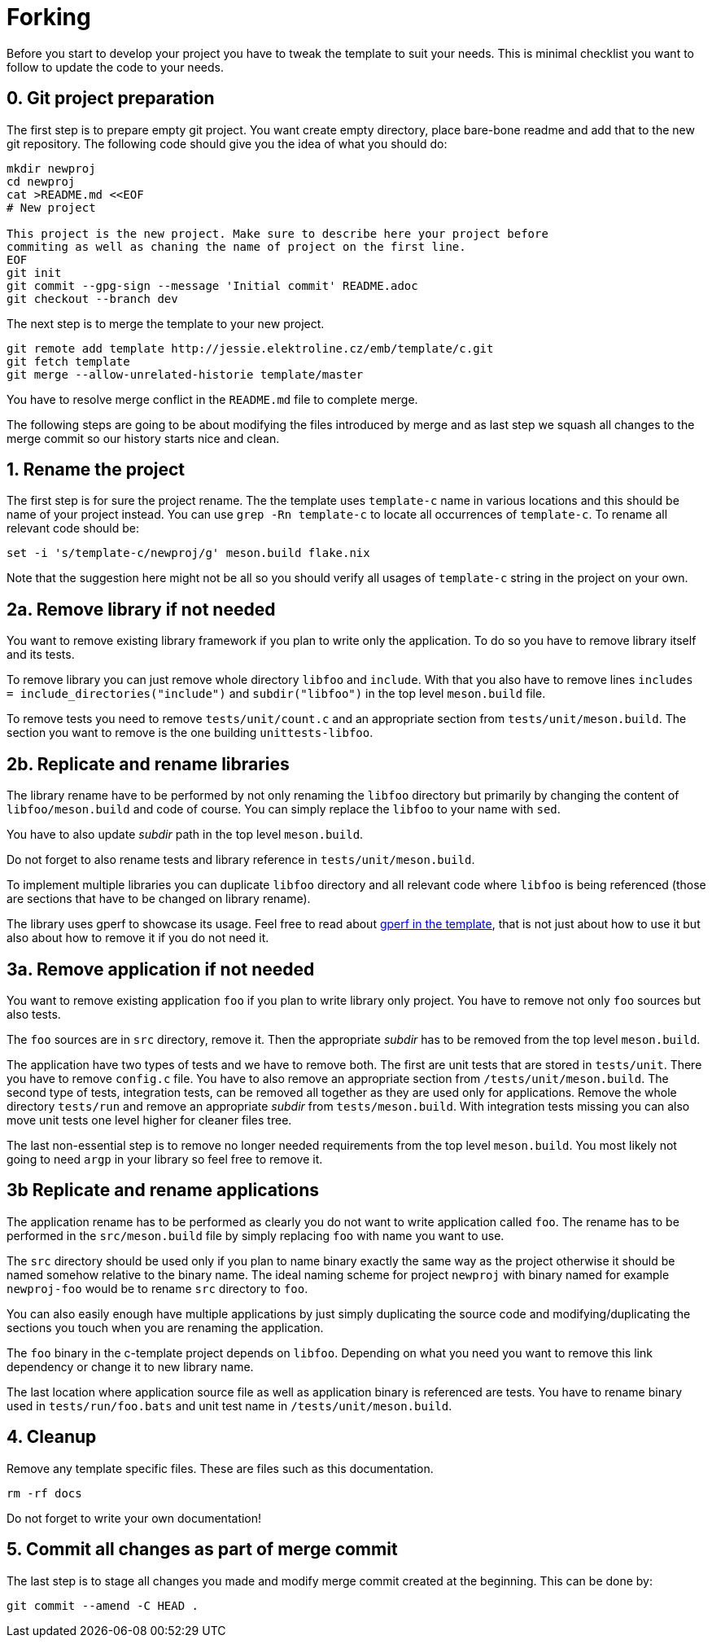 = Forking

Before you start to develop your project you have to tweak the template to suit
your needs. This is minimal checklist you want to follow to update the code to
your needs.


== 0. Git project preparation

The first step is to prepare empty git project. You want create empty directory,
place bare-bone readme and add that to the new git repository. The following
code should give you the idea of what you should do:

[,sh]
----
mkdir newproj
cd newproj
cat >README.md <<EOF
# New project

This project is the new project. Make sure to describe here your project before
commiting as well as chaning the name of project on the first line.
EOF
git init
git commit --gpg-sign --message 'Initial commit' README.adoc
git checkout --branch dev
----

The next step is to merge the template to your new project.

[,sh]
----
git remote add template http://jessie.elektroline.cz/emb/template/c.git
git fetch template
git merge --allow-unrelated-historie template/master
----

You have to resolve merge conflict in the `README.md` file to complete merge.

The following steps are going to be about modifying the files introduced by
merge and as last step we squash all changes to the merge commit so our history
starts nice and clean.


== 1. Rename the project

The first step is for sure the project rename. The the template uses
`template-c` name in various locations and this should be name of your project
instead. You can use `grep -Rn template-c` to locate all occurrences of
`template-c`. To rename all relevant code should be:

[,sh]
----
set -i 's/template-c/newproj/g' meson.build flake.nix
----

Note that the suggestion here might not be all so you should verify all usages
of `template-c` string in the project on your own.


== 2a. Remove library if not needed

You want to remove existing library framework if you plan to write only the
application. To do so you have to remove library itself and its tests.

To remove library you can just remove whole directory `libfoo` and `include`.
With that you also have to remove lines `includes =
include_directories("include")` and `subdir("libfoo")` in the top level
`meson.build` file.

To remove tests you need to remove `tests/unit/count.c` and an appropriate
section from `tests/unit/meson.build`. The section you want to remove is
the one building `unittests-libfoo`.


== 2b. Replicate and rename libraries

The library rename have to be performed by not only renaming the `libfoo`
directory but primarily by changing the content of `libfoo/meson.build` and code
of course. You can simply replace the `libfoo` to your name with `sed`.

You have to also update _subdir_ path in the top level `meson.build`.

Do not forget to also rename tests and library reference in
`tests/unit/meson.build`.

To implement multiple libraries you can duplicate `libfoo` directory and all
relevant code where `libfoo` is being referenced (those are sections that have
to be changed on library rename).

The library uses gperf to showcase its usage. Feel free to read about
link:./gperf.adoc[gperf in the template], that is not just about how to use it
but also about how to remove it if you do not need it.


== 3a. Remove application if not needed

You want to remove existing application `foo` if you plan to write library only
project. You have to remove not only `foo` sources but also tests.

The `foo` sources are in `src` directory, remove it. Then the appropriate
_subdir_ has to be removed from the top level `meson.build`.

The application have two types of tests and we have to remove both. The first
are unit tests that are stored in `tests/unit`. There you have to remove
`config.c` file. You have to also remove an appropriate section from
`/tests/unit/meson.build`. The second type of tests, integration tests, can be
removed all together as they are used only for applications. Remove the whole
directory `tests/run` and remove an appropriate _subdir_ from
`tests/meson.build`. With integration tests missing you can also move unit tests
one level higher for cleaner files tree.

The last non-essential step is to remove no longer needed requirements from the
top level `meson.build`. You most likely not going to need `argp` in your
library so feel free to remove it.


== 3b Replicate and rename applications

The application rename has to be performed as clearly you do not want to write
application called `foo`. The rename has to be performed in the
`src/meson.build` file by simply replacing `foo` with name you want to use.

The `src` directory should be used only if you plan to name binary exactly the
same way as the project otherwise it should be named somehow relative to the
binary name. The ideal naming scheme for project `newproj` with binary named for
example `newproj-foo` would be to rename `src` directory to `foo`.

You can also easily enough have multiple applications by just simply duplicating
the source code and modifying/duplicating the sections you touch when you are
renaming the application.

The `foo` binary in the c-template project depends on `libfoo`. Depending on
what you need you want to remove this link dependency or change it to new
library name.

The last location where application source file as well as application binary is
referenced are tests. You have to rename binary used in `tests/run/foo.bats` and
unit test name in `/tests/unit/meson.build`.


== 4. Cleanup

Remove any template specific files. These are files such as this documentation.

[,sh]
----
rm -rf docs
----

Do not forget to write your own documentation!


== 5. Commit all changes as part of merge commit

The last step is to stage all changes you made and modify merge commit created at
the beginning. This can be done by:

[sh]
----
git commit --amend -C HEAD .
----
